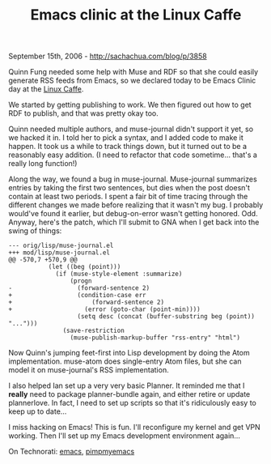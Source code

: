 #+TITLE: Emacs clinic at the Linux Caffe

September 15th, 2006 -
[[http://sachachua.com/blog/p/3858][http://sachachua.com/blog/p/3858]]

Quinn Fung needed some help with Muse and RDF so that she could easily
generate RSS feeds from Emacs, so we declared today to be Emacs Clinic
day at the [[http://www.linuxcaffe.ca][Linux Caffe]].

We started by getting publishing to work. We then figured out how to get
RDF to publish, and that was pretty okay too.

Quinn needed multiple authors, and muse-journal didn't support it yet,
 so we hacked it in. I told her to pick a syntax, and I added code to
 make it happen. It took us a while to track things down, but it turned
 out to be a reasonably easy addition. (I need to refactor that code
 sometime... that's a really long function!)

Along the way, we found a bug in muse-journal. Muse-journal summarizes
entries by taking the first two sentences, but dies when the post
doesn't contain at least two periods. I spent a fair bit of time tracing
through the different changes we made before realizing that it wasn't my
bug. I probably would've found it earlier, but debug-on-error wasn't
getting honored. Odd. Anyway, here's the patch, which I'll submit to GNA
when I get back into the swing of things:

#+BEGIN_EXAMPLE
    --- orig/lisp/muse-journal.el
    +++ mod/lisp/muse-journal.el
    @@ -570,7 +570,9 @@
               (let ((beg (point)))
                 (if (muse-style-element :summarize)
                     (progn
    -                  (forward-sentence 2)
    +                  (condition-case err
    +                      (forward-sentence 2)
    +                    (error (goto-char (point-min))))
                       (setq desc (concat (buffer-substring beg (point)) "...")))
                   (save-restriction
                     (muse-publish-markup-buffer "rss-entry" "html")
#+END_EXAMPLE

Now Quinn's jumping feet-first into Lisp development by doing the Atom
 implementation. muse-atom does single-entry Atom files, but she can
 model it on muse-journal's RSS implementation.

I also helped Ian set up a very very basic Planner. It reminded me
 that I *really* need to package planner-bundle again, and either
 retire or update plannerlove. In fact, I need to set up scripts so
 that it's ridiculously easy to keep up to date...

I miss hacking on Emacs! This is fun. I'll reconfigure my kernel and
 get VPN working. Then I'll set up my Emacs development environment
 again...

On Technorati: [[http://www.technorati.com/tag/emacs][emacs]],
[[http://www.technorati.com/tag/pimpmyemacs][pimpmyemacs]]
